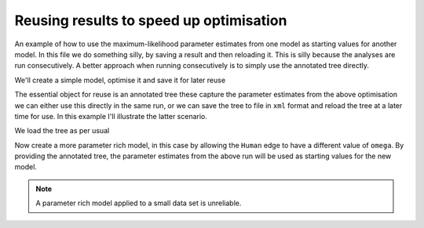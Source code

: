 Reusing results to speed up optimisation
========================================

An example of how to use the maximum-likelihood parameter estimates from one model as starting values for another model. In this file we do something silly, by saving a result and then reloading it. This is silly because the analyses are run consecutively. A better approach when running consecutively is to simply use the annotated tree directly.

.. doctest::

    >>> from cogent import LoadSeqs, LoadTree
    >>> from cogent.evolve.models import Y98

We'll create a simple model, optimise it and save it for later reuse

.. doctest::

    >>> al = LoadSeqs("data/test.paml")
    >>> t = LoadTree("data/test.tree")
    >>> sm = Y98()
    >>> lf = sm.makeLikelihoodFunction(t)
    >>> lf.setTablesFormat(digits=2,space=2)
    >>> lf.setAlignment(al)
    >>> lf.optimise(local=True, show_progress=False)
    >>> print lf
    Likelihood Function Table
    ============
    kappa  omega
    ------------
     9.28   1.87
    ------------
    =========================
         edge  parent  length
    -------------------------
        Human  edge.0    0.10
    HowlerMon  edge.0    0.05
       edge.0  edge.1    0.07
        Mouse  edge.1    0.91
       edge.1    root    0.00
    NineBande    root    0.11
     DogFaced    root    0.18...

The essential object for reuse is an annotated tree these capture the parameter estimates from the above optimisation we can either use this directly in the same run, or we can save the tree to file in ``xml`` format and reload the tree at a later time for use. In this example I'll illustrate the latter scenario.

.. doctest::

    >>> at=lf.getAnnotatedTree()
    >>> at.writeToFile('tree.xml')

We load the tree as per usual

.. doctest::

    >>> nt = LoadTree('tree.xml')

Now create a more parameter rich model, in this case by allowing the ``Human`` edge to have a different value of ``omega``. By providing the annotated tree, the parameter estimates from the above run will be used as starting values for the new model.

.. doctest::

    >>> new_lf = sm.makeLikelihoodFunction(nt)
    >>> new_lf.setTablesFormat(digits=2,space=2)
    >>> new_lf.setParamRule('omega', edge='Human',
    ... is_independent=True)
    >>> new_lf.setAlignment(al)
    >>> new_lf.optimise(local=True, show_progress=False)
    >>> print new_lf
    Likelihood Function Table
    =====
    kappa
    -----
     9.07
    -----
    ====================================
         edge  parent  length      omega
    ------------------------------------
        Human  edge.0    0.10  999999.97
    HowlerMon  edge.0    0.05       1.57
       edge.0  edge.1    0.06       1.57
        Mouse  edge.1    0.90       1.57
       edge.1    root    0.00       1.57
    NineBande    root    0.11       1.57
     DogFaced    root    0.18       1.57...

.. note:: A parameter rich model applied to a small data set is unreliable.
